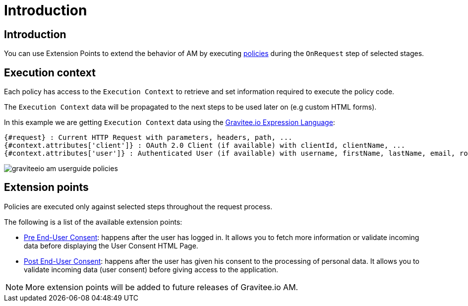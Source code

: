 = Introduction
:page-sidebar: am_3_x_sidebar
:page-permalink: am/current/am_userguide_policies.html
:page-folder: am/user-guide
:page-layout: am

== Introduction

You can use Extension Points to extend the behavior of AM by executing link:/am/current/am_devguide_policies[policies] during the `OnRequest` step of selected stages.

== Execution context

Each policy has access to the `Execution Context` to retrieve and set information required to execute the policy code.

The `Execution Context` data will be propagated to the next steps to be used later on (e.g custom HTML forms).

In this example we are getting `Execution Context` data using the link:/apim_publisherguide_expression_language.html[Gravitee.io Expression Language]:

----
{#request} : Current HTTP Request with parameters, headers, path, ...
{#context.attributes['client']} : OAuth 2.0 Client (if available) with clientId, clientName, ...
{#context.attributes['user']} : Authenticated User (if available) with username, firstName, lastName, email, roles, ...
----

image::am/current/graviteeio-am-userguide-policies.png[]

== Extension points

Policies are executed only against selected steps throughout the request process.

The following is a list of the available extension points:

* link:/am/current/am_userguide_policies_extension_points.html#pre_end_user_consent[Pre End-User Consent]: happens after the user has logged in. It allows you to fetch more information or validate incoming data before displaying the User Consent HTML Page.
* link:/am/current/am_userguide_policies_extension_points.html#post_end_user_consent[Post End-User Consent]: happens after the user has given his consent to the processing of personal data. It allows you to validate incoming data (user consent) before giving access to the application.

NOTE: More extension points will be added to future releases of Gravitee.io AM.
